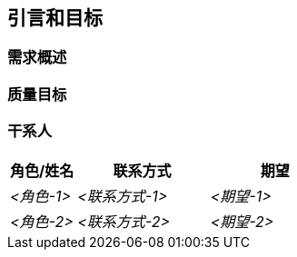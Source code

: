 ifndef::imagesdir[:imagesdir: ../images]

[[section-introduction-and-goals]]
== 引言和目标

ifdef::arc42help[]
[role="arc42help"]
****
描述软件架构师和开发团队必须考虑的相关需求和驱动力。
这些包括

* 基本的业务目标，
* 关键特性，
* 基本功能需求，
* 架构的质量目标以及
* 相关干系人及其期望
****
endif::arc42help[]

=== 需求概述

ifdef::arc42help[]
[role="arc42help"]
****
.内容
功能需求的简短描述、驱动力、需求的摘要（或抽象）。
链接到（希望存在的）需求文档（包含版本号和查找位置信息）。

.动机
从最终用户的角度来看，创建或修改系统是为了改进对业务活动的支持和/或提高质量。

.形式
简短的文本描述，可能采用表格用例格式。
如果需求文档存在，此概述应引用这些文档。

保持这些摘录尽可能简短。在本文档的可读性与需求文档的潜在冗余之间取得平衡。


.更多信息

参见 arc42 文档中的 https://docs.arc42.org/section-1/[引言和目标]。

****
endif::arc42help[]

=== 质量目标

ifdef::arc42help[]
[role="arc42help"]
****
.内容
架构的前三个（最多五个）质量目标，其实现对主要干系人至关重要。
我们指的是架构的质量目标。不要将它们与项目目标混淆。
它们不一定相同。

考虑这个潜在主题的概述（基于 ISO 25010 标准）：

image::01_2_iso-25010-topics-EN-2023.drawio.png["质量需求类别"]

.动机
您应该了解最重要干系人的质量目标，因为它们将影响基本的架构决策。
确保对这些质量要求非常具体，避免流行语。
如果您作为架构师不知道如何评判您工作的质量...

.形式
包含质量目标和具体场景的表格，按优先级排序
****
endif::arc42help[]

=== 干系人

ifdef::arc42help[]
[role="arc42help"]
****
.内容
系统干系人的明确概述，即所有人员、角色或组织：

* 应该了解架构
* 必须相信架构
* 必须使用架构或代码工作
* 需要架构文档来完成工作
* 必须就系统或其开发做出决策

.动机
您应该了解所有参与系统开发或受系统影响的各方。
否则，您可能在后续开发过程中遇到令人不快的意外。
这些干系人决定了您工作及其结果的范围和详细程度。

.形式
包含角色名称、人员姓名以及他们对架构及其文档期望的表格。
****
endif::arc42help[]

[options="header",cols="1,2,2"]
|===
|角色/姓名|联系方式|期望
| _<角色-1>_ | _<联系方式-1>_ | _<期望-1>_
| _<角色-2>_ | _<联系方式-2>_ | _<期望-2>_
|===